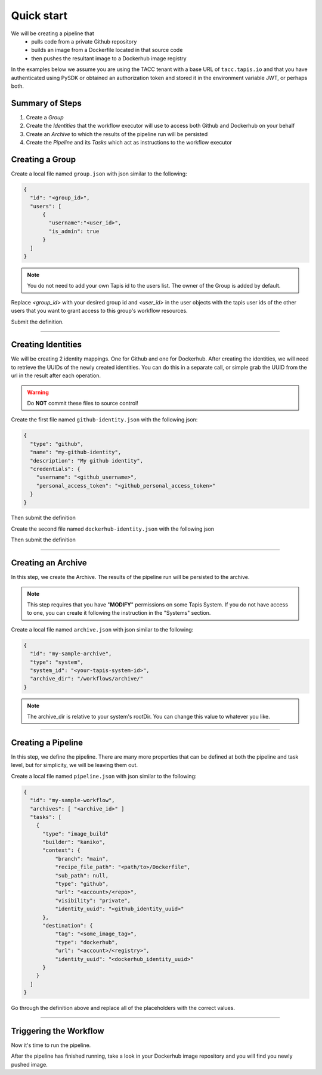 -----------
Quick start
-----------

We will be creating a pipeline that
  * pulls code from a private Github repository
  * builds an image from a Dockerfile located in that source code
  * then pushes the resultant image to a Dockerhub image registry
  
In the examples below we assume you are using the TACC tenant with a base URL of ``tacc.tapis.io`` and that you have
authenticated using PySDK or obtained an authorization token and stored it in the environment variable JWT,
or perhaps both.

Summary of Steps
~~~~~~~~~~~~~~~~
1. Create a *Group*
2. Create the *Identities* that the workflow executor will use to access both Github and Dockerhub on your behalf
3. Create an *Archive* to which the results of the pipeline run will be persisted
4. Create the *Pipeline* and its *Tasks* which act as instructions to the workflow executor

Creating a Group
~~~~~~~~~~~~~~~~~~~

Create a local file named ``group.json`` with json similar to the following:

.. code-block:: json

  {
    "id": "<group_id>",
    "users": [
        {
          "username":"<user_id>",
          "is_admin": true
        }
    ]
  }

.. note:: You do not need to add your own Tapis id to the users list. The owner of the Group is added by default. 

Replace *<group_id>* with your desired group id and *<user_id>* in the user objects with
the tapis user ids of the other users that you want to grant access to this group's workflow resources.

Submit the definition.

.. tabs::

  .. code-tab:: bash

    curl -X POST -H "content-type: application/json" -H "X-Tapis-Token: $JWT" https://tacc.tapis.io/v3/workflows/groups -d @group.json

  .. code-tab:: python

    currently unsupported

----

Creating Identities
~~~~~~~~~~~~~~~~~~~~~~
We will be creating 2 identity mappings. One for Github and one for Dockerhub. After creating 
the identities, we will need to retrieve the UUIDs of the newly created identities. You can do
this in a separate call, or simple grab the UUID from the url in the result after each operation.

.. warning::
  Do **NOT** commit these files to source control!

Create the first file named ``github-identity.json`` with the following json:

.. code-block:: json

  {
    "type": "github",
    "name": "my-github-identity",
    "description": "My github identity",
    "credentials": {
      "username": "<github_username>",
      "personal_access_token": "<github_personal_access_token>"
    }
  }

Then submit the definition

.. tabs::

  .. code-tab:: bash

    curl -X POST -H "content-type: application/json" -H "X-Tapis-Token: $JWT" https://tacc.tapis.io/v3/workflows/identities -d @github-identity.json

  .. code-tab:: python

    import json
    from tapipy.tapis import Tapis


    t = Tapis(base_url='https://tacc.tapis.io', username='<userid>', password='************')
    with open('github-identity.json', 'r') as openfile:
      identity = json.load(openfile)

    t.workflows.createIdentity(**identity)

Create the second file named ``dockerhub-identity.json`` with the following json

.. code-block:: json
  {
      "type": "dockerhub",
      "name": "my-dockerhub-identity",
      "description": "My Dockerhub identity",
      "credentials": {
        "username": "<docerkhub_username>",
        "token": "<dockerhub_access_token>"
      }
  }

Then submit the definition

.. tabs::

  .. code-tab:: bash

    curl -X POST -H "content-type: application/json" -H "X-Tapis-Token: $JWT" https://tacc.tapis.io/v3/workflows/identities -d @dockerhub-identity.json

  .. code-tab:: python

    import json
    from tapipy.tapis import Tapis


    t = Tapis(base_url='https://tacc.tapis.io', username='<userid>', password='************')
    with open('dockerhub-identity.json', 'r') as openfile:
      identity = json.load(openfile)

    t.workflows.createIdentity(**identity)

----

Creating an Archive
~~~~~~~~~~~~~~~~~~~~~~

In this step, we create the Archive. The results of the pipeline run will be persisted to the archive.

.. note:: This step requires that you have "**MODIFY**" permissions on some Tapis System. If you do not have access to one, you can create it following the instruction in the "Systems" section.

Create a local file named ``archive.json`` with json similar to the following:

.. code-block:: json

  {
    "id": "my-sample-archive",
    "type": "system",
    "system_id": "<your-tapis-system-id>",
    "archive_dir": "/workflows/archive/"
  }

.. note:: The archive_dir is relative to your system's rootDir. You can change this value to whatever you like.

.. tabs::

  .. code-tab:: bash

    curl -X POST -H "content-type: application/json" -H "X-Tapis-Token: $JWT" https://tacc.tapis.io/v3/workflows/groups/<group_id>/archives -d @archive.json

  .. code-tab:: python

    import json
    from tapipy.tapis import Tapis


    t = Tapis(base_url='https://tacc.tapis.io', username='<userid>', password='************')
    with open('archive.json', 'r') as openfile:
      archive = json.load(openfile)

    t.workflows.createArchive(
      group_id="<group_id>"
      **archive
    )

----

Creating a Pipeline
~~~~~~~~~~~~~~~~~~~~~~

In this step, we define the pipeline. There are many more properties that can be defined
at both the pipeline and task level, but for simplicity, we will be leaving them out.

Create a local file named ``pipeline.json`` with json similar to the following:

.. code-block:: json

  {
    "id": "my-sample-workflow",
    "archives": [ "<archive_id>" ]
    "tasks": [
      {
        "type": "image_build"
        "builder": "kaniko",
        "context": {
            "branch": "main",
            "recipe_file_path": "<path/to>/Dockerfile",
            "sub_path": null,
            "type": "github",
            "url": "<account>/<repo>",
            "visibility": "private",
            "identity_uuid": "<github_identity_uuid>"
        },
        "destination": {
            "tag": "<some_image_tag>",
            "type": "dockerhub",
            "url": "<account>/<registry>",
            "identity_uuid": "<dockerhub_identity_uuid>"
        }
      }
    ]
  }

Go through the definition above and replace all of the placeholders with the correct values.

.. tabs::

  .. code-tab:: bash

    curl -X POST -H "content-type: application/json" -H "X-Tapis-Token: $JWT" https://tacc.tapis.io/v3/workflows/groups/<group_id>/pipelines -d @pipeline.json

  .. code-tab:: python

    import json
    from tapipy.tapis import Tapis


    t = Tapis(base_url='https://tacc.tapis.io', username='<userid>', password='************')
    with open('pipeline.json', 'r') as openfile:
      pipeline = json.load(openfile)

    t.workflows.createPipeline(
      group_id="<group_id>"
      **pipeline
    )

----

Triggering the Workflow
~~~~~~~~~~~~~~~~~~~~~~~

Now it's time to run the pipeline.

.. tabs::

  .. code-tab:: bash

    curl -X POST -H "content-type: application/json" -H "X-Tapis-Token: $JWT" https://tacc.tapis.io/v3/workflows/groups/<group_id>/pipelines/<pipeline_id>/events -d "{}"

  .. code-tab:: python

    import json
    from tapipy.tapis import Tapis


    t = Tapis(base_url='https://tacc.tapis.io', username='<userid>', password='************'
    t.workflows.runPipeline(group_id="<group_id>")

After the pipeline has finished running, take a look in your Dockerhub image repository
and you will find you newly pushed image.